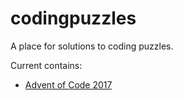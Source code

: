 * codingpuzzles
A place for solutions to coding puzzles.

Current contains:
- [[https://adventofcode.com/2017/][Advent of Code 2017]]
